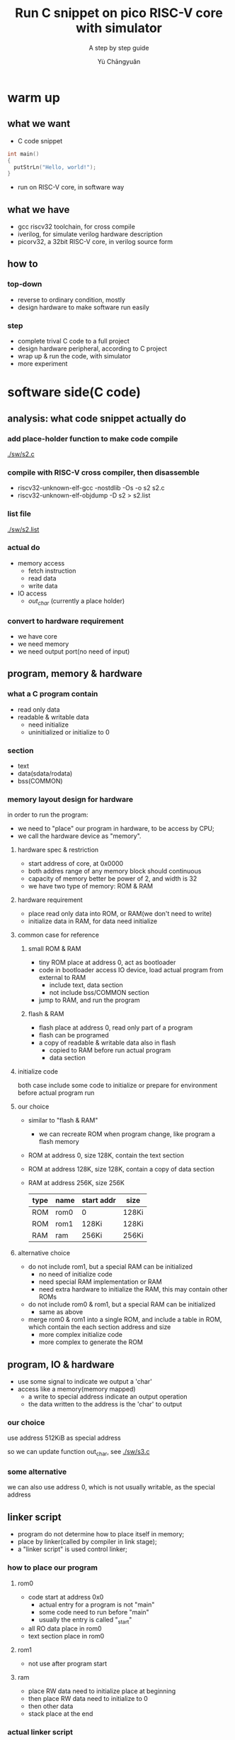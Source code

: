 #+title: Run C snippet on pico RISC-V core with simulator
#+subtitle: A step by step guide
#+author: Yù Chāngyuǎn

# use large font, run below command with C-x C-e
# (set-frame-font "Ubuntu Mono-32")

* warm up
** what we want
- C code snippet
#+begin_src c
  int main()
  {
    putStrLn("Hello, world!");
  }
#+end_src
- run on RISC-V core, in software way
** what we have
- gcc riscv32 toolchain, for cross compile
- iverilog, for simulate verilog hardware description
- picorv32, a 32bit RISC-V core, in verilog source form
** how to
*** top-down
- reverse to ordinary condition, mostly
- design hardware to make software run easily
*** step
- complete trival C code to a full project
- design hardware peripheral, according to C project
- wrap up & run the code, with simulator
- more experiment
* software side(C code)
** analysis: what code snippet actually do
*** add place-holder function to make code compile
[[./sw/s2.c]]

*** compile with RISC-V cross compiler, then disassemble
- riscv32-unknown-elf-gcc -nostdlib -Os -o s2 s2.c
- riscv32-unknown-elf-objdump -D s2 > s2.list

*** list file
[[./sw/s2.list]]

*** actual do
+ memory access
  - fetch instruction
  - read data
  - write data
+ IO access
  - /out_char/ (currently a place holder)
*** convert to hardware requirement
+ we have core
+ we need memory
+ we need output port(no need of input)
** program, memory & hardware
*** what a C program contain
+ read only data
+ readable & writable data
  - need initialize
  - uninitialized or initialize to 0
*** section
- text
- data(sdata/rodata)
- bss(COMMON)
*** memory layout design for hardware
in order to run the program:
- we need to "place" our program in hardware, to be access by CPU;
- we call the hardware device as "memory".

**** hardware spec & restriction
- start address of core, at 0x0000
- both addres range of any memory block should continuous
- capacity of memory better be power of 2, and width is 32
- we have two type of memory: ROM & RAM
**** hardware requirement
- place read only data into ROM, or RAM(we don't need to write)
- initialize data in RAM, for data need initialize
**** common case for reference
***** small ROM & RAM
- tiny ROM place at address 0, act as bootloader
- code in bootloader access IO device, load actual program from external to RAM
  + include text, data section
  + not include bss/COMMON section
- jump to RAM, and run the program
***** flash & RAM
- flash place at address 0, read only part of a program
- flash can be programed
- a copy of readable & writable data also in flash
  + copied to RAM before run actual program
  + data section
**** initialize code
both case include some code to initialize or prepare for environment before actual program run
**** our choice
- similar to "flash & RAM"
  + we can recreate ROM when program change, like program a flash memory
- ROM at address 0, size 128K, contain the text section
- ROM at address 128K, size 128K, contain a copy of data section
- RAM at address 256K, size 256K

  | type | name | start addr | size  |
  |------+------+------------+-------|
  | ROM  | rom0 | 0          | 128Ki |
  | ROM  | rom1 | 128Ki      | 128Ki |
  | RAM  | ram  | 256Ki      | 256Ki |

**** alternative choice
- do not include rom1, but a special RAM can be initialized
  + no need of initialize code
  + need special RAM implementation or RAM
  + need extra hardware to initialize the RAM, this may contain other ROMs
- do not include rom0 & rom1, but a special RAM can be initialized
  + same as above
- merge rom0 & rom1 into a single ROM, and include a table in ROM, which contain the each section address and size
  + more complex initialize code
  + more complex to generate the ROM
** program, IO & hardware
- use some signal to indicate we output a 'char'
- access like a memory(memory mapped)
  + a write to special address indicate an output operation
  + the data written to the address is the 'char' to output
*** our choice
use address 512KiB as special address

so we can update function out_char, see [[./sw/s3.c]]
*** some alternative
we can also use address 0, which is not usually writable, as the special address
** linker script
- program do not determine how to place itself in memory;
- place by linker(called by compiler in link stage);
- a "linker script" is used control linker;

*** how to place our program
**** rom0
- code start at address 0x0
  + actual entry for a program is not "main"
  + some code need to run before "main"
  + usually the entry is called "_start"
- all RO data place in rom0
- text section place in rom0
**** rom1
- not use after program start
**** ram
- place RW data need to initialize place at beginning
- then place RW data need to initialize to 0
- then other data
- stack place at the end
*** actual linker script
[[./sw/s3.lds]]

see: [[info:ld#Scripts][info:ld#Scripts]] for format
ref: [[./picorv32/picosoc/sections.lds]]
*** initial code
- set stack reg
- copy data from rom1(.data section) to ram
- initialize necessary memory range to 0(.bss section)
- call main

see:
- [[./sw/start.S]]
- [[./sw/init.c]]

* hardware side(verilog HDL)
** ram design
[[./hw/ram.svg]]

| OP                | address | input data    | output data |
|-------------------+---------+---------------+-------------|
| WRITE(word)       |    0x13 | x             | -           |
| WRITE(low 16bit)  |    0x55 | y(low 16bit)  | -           |
| WRITE(high 16bit) |    0xFF | z(high 16bit) | -           |
| READ              |    0x13 | -             | x           |
| READ              |    0x22 | -             | w           |
| READ              |    0x33 | -             | u           |

[[./hw/ram.v]]
** rom design
[[./hw/rom.svg]]

| address | value |
|---------+-------|
| A1      | D1    |
| A2      | D2    |
| A3      | D3    |
| A4      | D4    |
| A5      | D5    |
| ...     | ...   |

- [[./hw/rom_gen.c]]
- [[./hw/rom0.v]]
** top design
[[./picorv32/README.md]]

[[./hw/mem.svg]]

| OP               | address | input data   | output data |
|------------------+---------+--------------+-------------|
| WRITE(word)      | a       | x            | -           |
| WRITE(high byte) | b       | y(high 8bit) | -           |
| READ             | c       | -            | u           |
| READ             | d       | -            | v           |
| READ             | e       | -            | w           |

[[./hw/top.v]]


** testbench
[[./hw/tb.v]]
** wrap up
[[./hw/gen.sh]]
